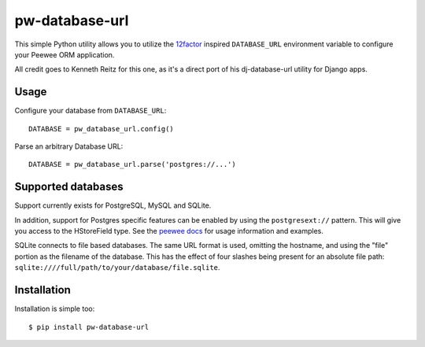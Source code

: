 pw-database-url
~~~~~~~~~~~~~~~

This simple Python utility allows you to utilize the
`12factor <http://www.12factor.net/backing-services>`_ inspired
``DATABASE_URL`` environment variable to configure your Peewee ORM application.

All credit goes to Kenneth Reitz for this one, as it's a direct
port of his dj-database-url utility for Django apps.


Usage
-----

Configure your database from ``DATABASE_URL``::

    DATABASE = pw_database_url.config()

Parse an arbitrary Database URL::

    DATABASE = pw_database_url.parse('postgres://...')

Supported databases
-------------------

Support currently exists for PostgreSQL, MySQL and SQLite.

In addition, support for Postgres specific features can be enabled by using the
``postgresext://`` pattern. This will give you access to the HStoreField type.
See the `peewee docs <http://peewee.readthedocs.org/en/latest/peewee/playhouse.html#postgresql-hstore>`_ for usage information and examples.

SQLite connects to file based databases. The same URL format is used, omitting
the hostname, and using the "file" portion as the filename of the database.
This has the effect of four slashes being present for an absolute file path:
``sqlite:////full/path/to/your/database/file.sqlite``.

Installation
------------

Installation is simple too::

    $ pip install pw-database-url
